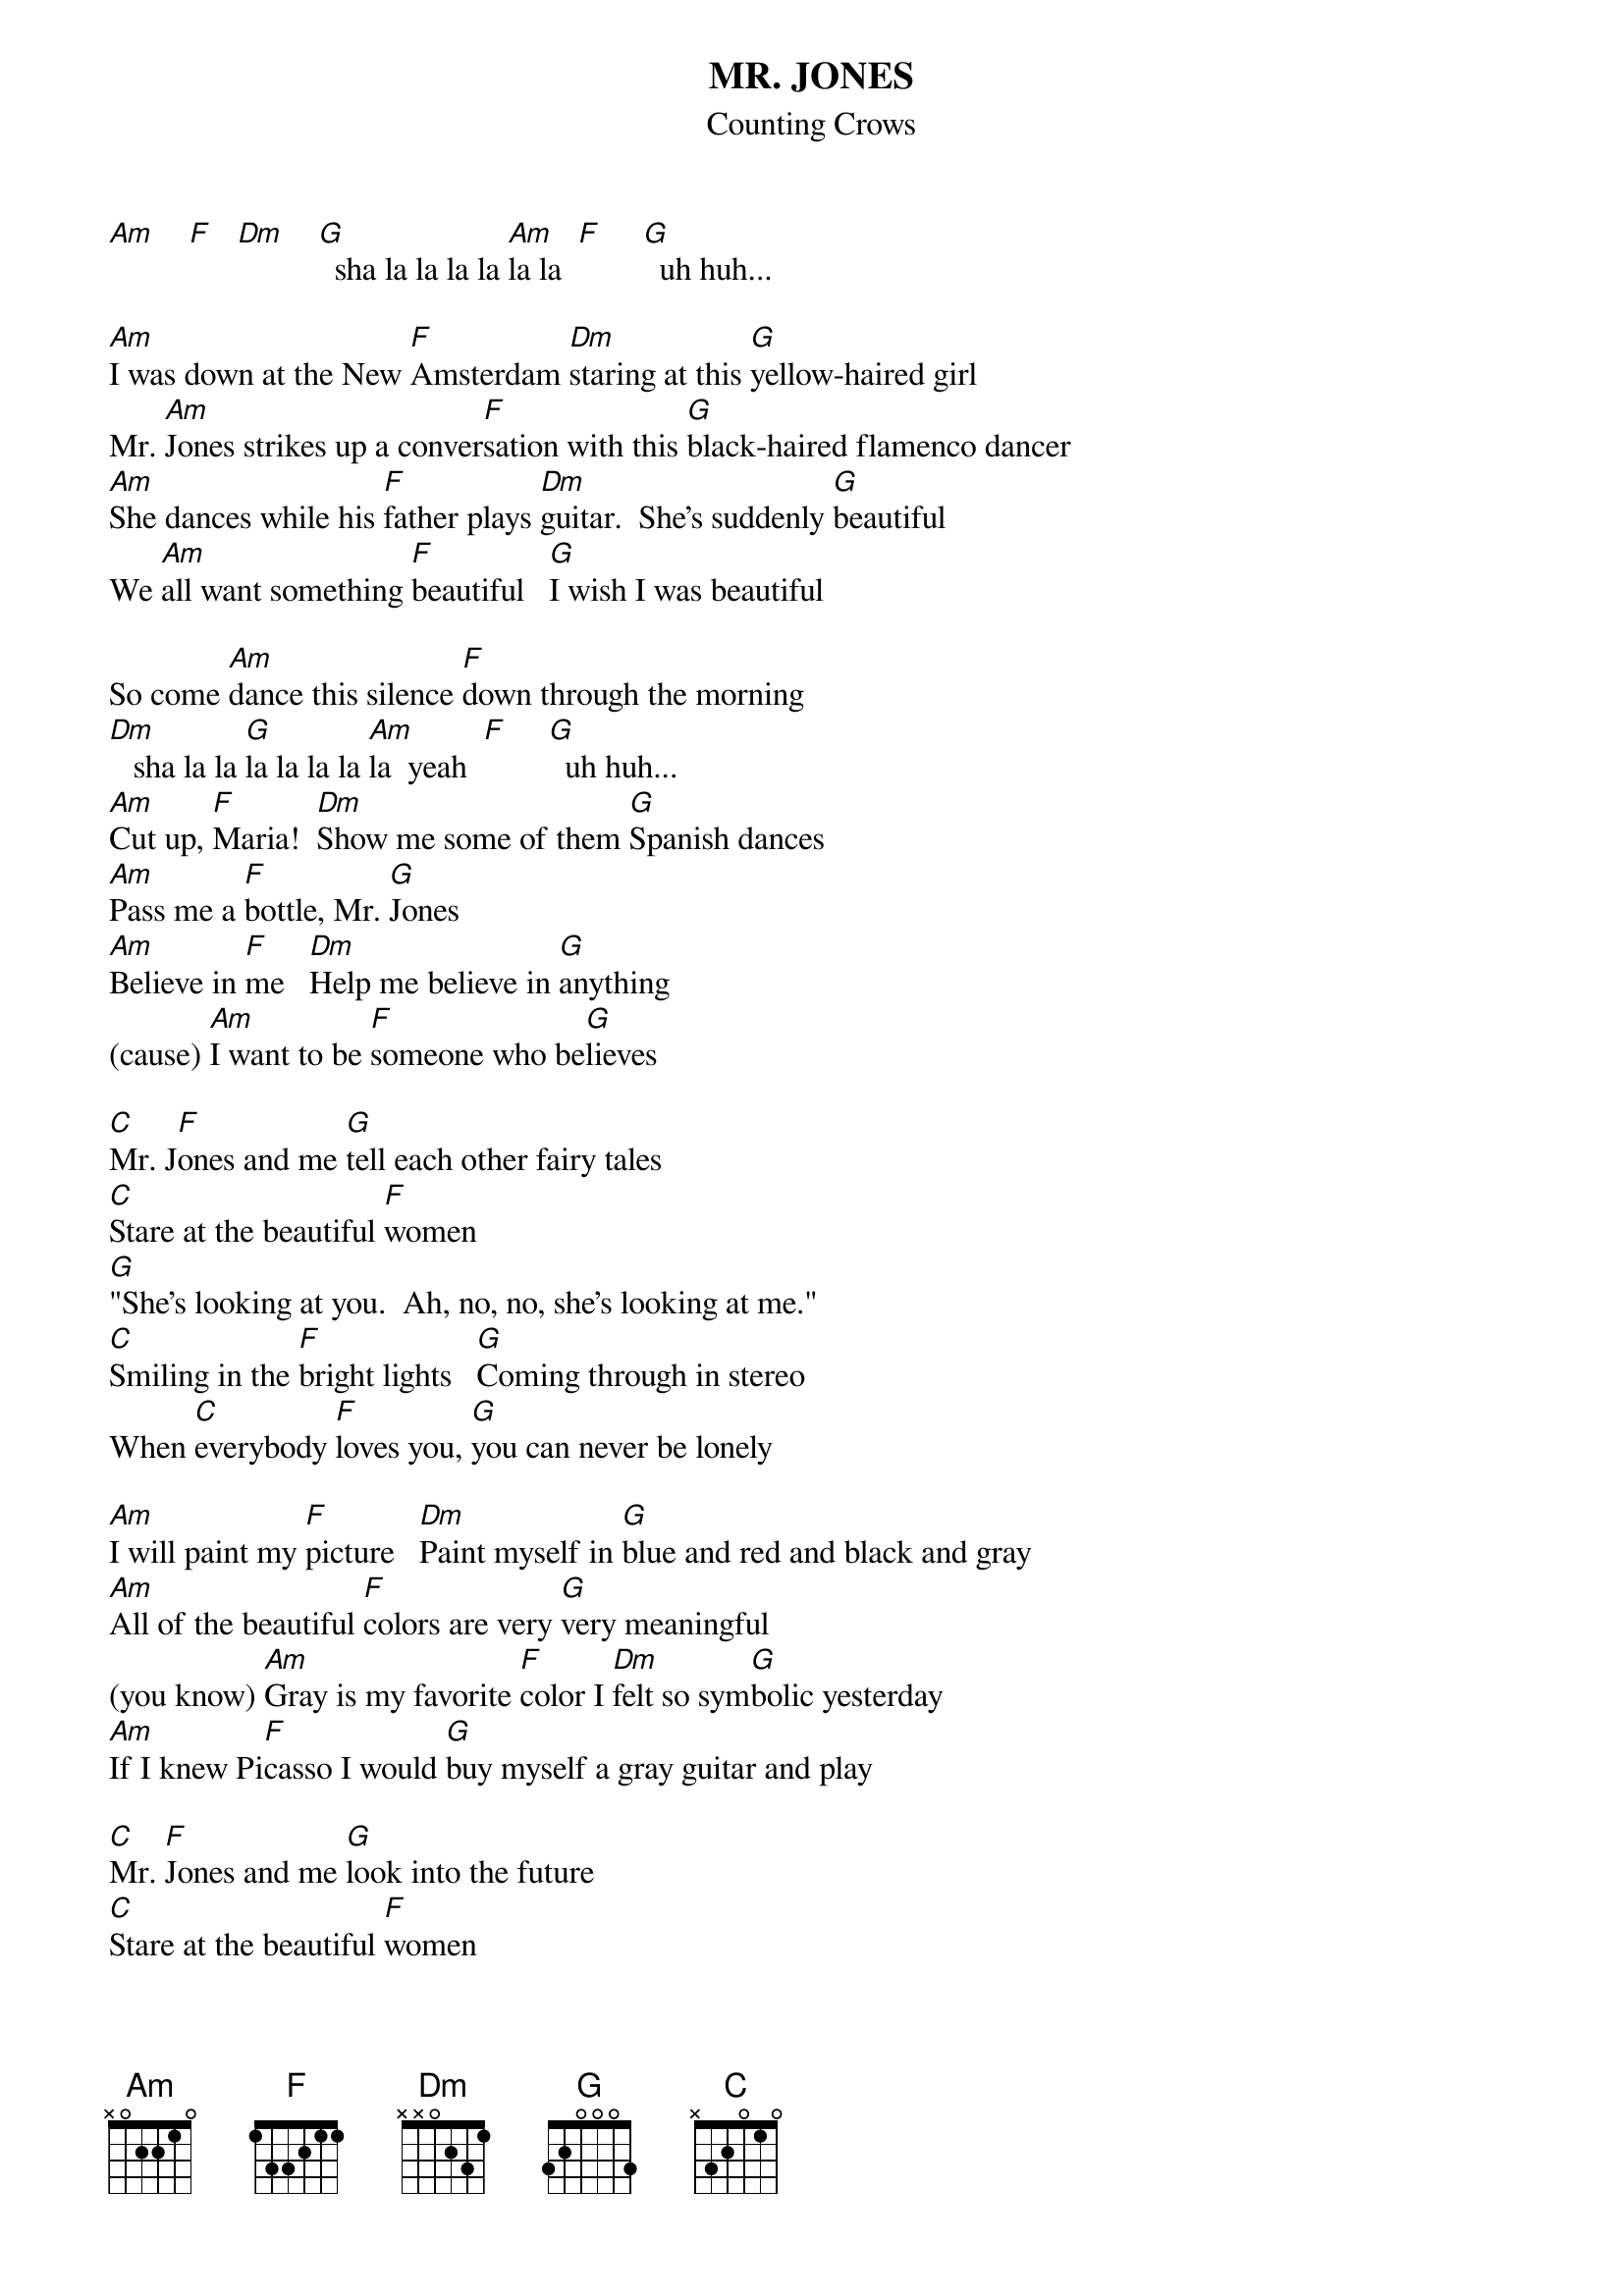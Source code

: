 {t:MR. JONES}
{st:Counting Crows}

[Am]    [F]   [Dm]    [G]  sha la la la la [Am]la la  [F]     [G]  uh huh... 

[Am]I was down at the New [F]Amsterdam [Dm]staring at this [G]yellow-haired girl
Mr. [Am]Jones strikes up a conver[F]sation with this [G]black-haired flamenco dancer
[Am]She dances while his [F]father plays [Dm]guitar.  She's suddenly [G]beautiful
We [Am]all want something [F]beautiful   [G]I wish I was beautiful

So come [Am]dance this silence [F]down through the morning
[Dm]   sha la la [G]la la la la [Am]la  yeah  [F]     [G]  uh huh...
[Am]Cut up, [F]Maria!  [Dm]Show me some of them [G]Spanish dances
[Am]Pass me a [F]bottle, Mr. [G]Jones
[Am]Believe in [F]me   [Dm]Help me believe in [G]anything
(cause) [Am]I want to be [F]someone who be[G]lieves

[C]Mr. J[F]ones and me [G]tell each other fairy tales
[C]Stare at the beautiful [F]women
[G]"She's looking at you.  Ah, no, no, she's looking at me."
[C]Smiling in the [F]bright lights   [G]Coming through in stereo
When [C]everybody [F]loves you, [G]you can never be lonely

[Am]I will paint my [F]picture   [Dm]Paint myself in [G]blue and red and black and gray
[Am]All of the beautiful [F]colors are very [G]very meaningful
(you know) [Am]Gray is my favorite [F]color I [Dm]felt so sym[G]bolic yesterday
[Am]If I knew Pi[F]casso I would [G]buy myself a gray guitar and play

[C]Mr. [F]Jones and me [G]look into the future
[C]Stare at the beautiful [F]women
[G]"She's looking at you.  Uh, I don't think so.  She's looking at me."
[C]Standing in the [F]spotlight [G]I bought myself a gray guitar
When [C]everybody [F]loves me, [G]I will never be lone[Am]ly

I will never be [Am]lonely
I will never be lone[G]ly
[Am]I want to be a lion  [F]Everybody wants to pass as cats
[Am]We all want to be big big stars, but [G]we got different reasons for that.
[Am]Believe in me because I [F]don't believe in anything
and [Am]I want to be someone to believe, [G]to believe, to believe.

[C]Mr. [F]Jones and me [G]stumbling through the barrio
Yeah we [C]stare at the beautiful [F]women
"She's [G]perfect for you, Man, there's got to be somebody for me."
[C]I want to be Bob [F]Dylan 
Mr. [G]Jones wishes he was someone just a little more funky
When [C]everybody [F]loves you, [G]son, that's just about as funky as you can be.

[C]Mr. J[F]ones and me [G]staring at the video
When I [C]look at the tele[F]vision, I want to [G]see me staring right back at me.
[C]We all want to be [F]big stars, but we [G]don't know why, and we don't know how.
But when [C]everybody lo[F]ves me, I'm going to [G]be just about as happy as I can
be.
[C]Mr. [F]Jones and me, [G]we're gonna be big stars.....
#CHORDS:    C   x32010    F   x33211    G   320003
#           Am  x02210    Dm  x00231
